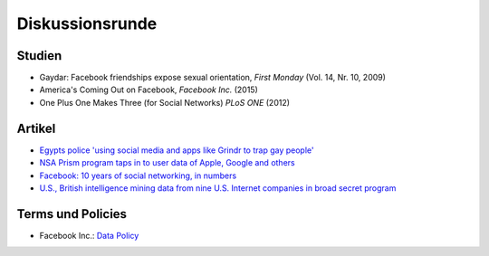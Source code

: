 ================
Diskussionsrunde
================

.. Facebook Inc. (Stand WiSe 15/16)
.. _`Data Policy`: https://www.facebook.com/privacy/explanation
.. The Independent
.. _`Egypts police 'using social media and apps like Grindr to trap gay people'`: http://www.independent.co.uk/news/world/africa/egypts-police-using-social-media-and-apps-like-grindr-to-trap-gay-people-9738515.html
.. The Guardian
.. _`NSA Prism program taps in to user data of Apple, Google and others`: https://www.theguardian.com/world/2013/jun/06/us-tech-giants-nsa-data
.. _`Facebook: 10 years of social networking, in numbers`: https://www.theguardian.com/news/datablog/2014/feb/04/facebook-in-numbers-statistics
.. The Washington Post
.. _`U.S., British intelligence mining data from nine U.S. Internet companies in broad secret program`: https://www.washingtonpost.com/investigations/us-intelligence-mining-data-from-nine-us-internet-companies-in-broad-secret-program/2013/06/06/3a0c0da8-cebf-11e2-8845-d970ccb04497_story.html

Studien
=======

.. TODO hyperlinks
- Gaydar: Facebook friendships expose sexual orientation,
  *First Monday* (Vol. 14, Nr. 10, 2009)
- America's Coming Out on Facebook,
  *Facebook Inc.* (2015)
- One Plus One Makes Three (for Social Networks)
  *PLoS ONE* (2012)

Artikel
=======

- `Egypts police 'using social media and apps like Grindr to trap gay people'`_
- `NSA Prism program taps in to user data of Apple, Google and others`_
- `Facebook: 10 years of social networking, in numbers`_
- `U.S., British intelligence mining data from nine U.S. Internet companies in broad secret program`_

Terms und Policies
==================

- Facebook Inc.: `Data Policy`_
